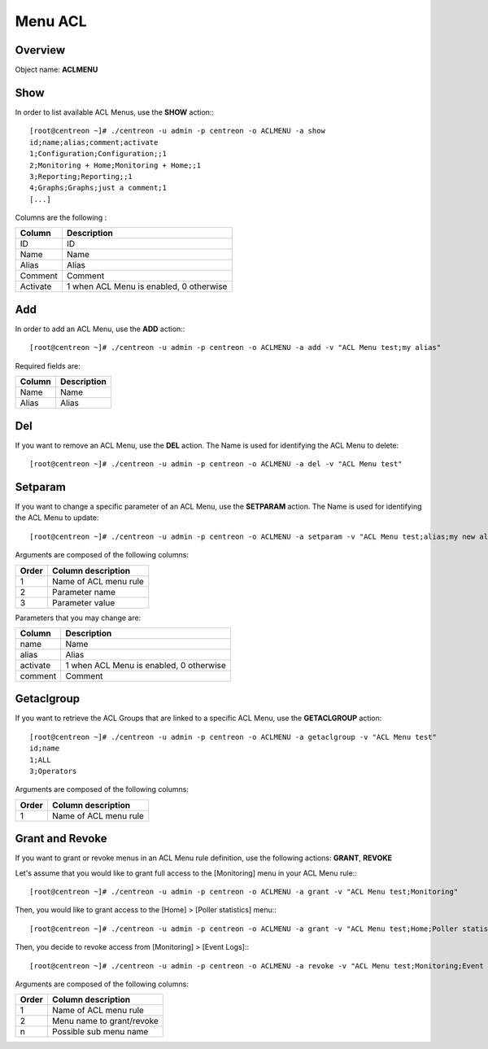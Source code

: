 ========
Menu ACL
========

Overview
--------

Object name: **ACLMENU**

Show
----

In order to list available ACL Menus, use the **SHOW** action:::

  [root@centreon ~]# ./centreon -u admin -p centreon -o ACLMENU -a show 
  id;name;alias;comment;activate
  1;Configuration;Configuration;;1
  2;Monitoring + Home;Monitoring + Home;;1
  3;Reporting;Reporting;;1
  4;Graphs;Graphs;just a comment;1
  [...]

Columns are the following :

======== =======================================
Column	 Description
======== =======================================
ID	 ID

Name	 Name

Alias	 Alias

Comment	 Comment

Activate 1 when ACL Menu is enabled, 0 otherwise
======== =======================================


Add
---

In order to add an ACL Menu, use the **ADD** action:::

  [root@centreon ~]# ./centreon -u admin -p centreon -o ACLMENU -a add -v "ACL Menu test;my alias"

Required fields are:

======= ============
Column	Description
======= ============
Name	Name

Alias	Alias
======= ============


Del
---

If you want to remove an ACL Menu, use the **DEL** action. The Name is used for identifying the ACL Menu to delete::

  [root@centreon ~]# ./centreon -u admin -p centreon -o ACLMENU -a del -v "ACL Menu test" 


Setparam
--------

If you want to change a specific parameter of an ACL Menu, use the **SETPARAM** action. The Name is used for identifying the ACL Menu to update::

  [root@centreon ~]# ./centreon -u admin -p centreon -o ACLMENU -a setparam -v "ACL Menu test;alias;my new alias" 


Arguments are composed of the following columns:

========== =======================
Order	   Column description
========== =======================
1	   Name of ACL menu rule

2	   Parameter name

3	   Parameter value
========== =======================


Parameters that you may change are:

========= =======================================
Column	  Description
========= =======================================
name	  Name

alias	  Alias

activate  1 when ACL Menu is enabled, 0 otherwise

comment   Comment
========= =======================================


Getaclgroup
-----------

If you want to retrieve the ACL Groups that are linked to a specific ACL Menu, use the **GETACLGROUP** action::

  [root@centreon ~]# ./centreon -u admin -p centreon -o ACLMENU -a getaclgroup -v "ACL Menu test" 
  id;name
  1;ALL
  3;Operators

Arguments are composed of the following columns:

======= =======================
Order	Column description
======= =======================
1	Name of ACL menu rule
======= =======================

Grant and Revoke
----------------

If you want to grant or revoke menus in an ACL Menu rule definition, use the following actions: **GRANT**, **REVOKE**

Let's assume that you would like to grant full access to the [Monitoring] menu in your ACL Menu rule:::

  [root@centreon ~]# ./centreon -u admin -p centreon -o ACLMENU -a grant -v "ACL Menu test;Monitoring" 

Then, you would like to grant access to the [Home] > [Poller statistics] menu:::

  [root@centreon ~]# ./centreon -u admin -p centreon -o ACLMENU -a grant -v "ACL Menu test;Home;Poller statistics" 

Then, you decide to revoke access from [Monitoring] > [Event Logs]:::

  [root@centreon ~]# ./centreon -u admin -p centreon -o ACLMENU -a revoke -v "ACL Menu test;Monitoring;Event Logs" 


Arguments are composed of the following columns:

======= ============================
Order	Column description
======= ============================
1	Name of ACL menu rule

2	Menu name to grant/revoke

n	Possible sub menu name
======= ============================
